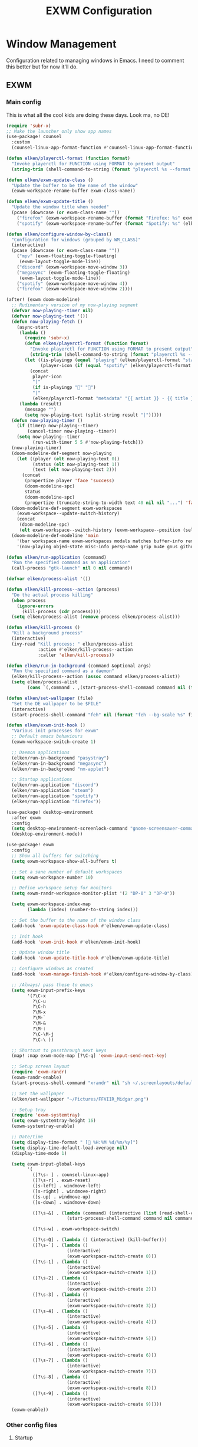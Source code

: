 #+TITLE: EXWM Configuration

* Window Management
Configuration related to managing windows in Emacs. I need to comment this better but for now it'll do.

** EXWM
*** Main config
This is what all the cool kids are doing these days. Look ma, no DE!

#+begin_src emacs-lisp :tangle ./desktop.el
(require 'subr-x)
;; Make the launcher only show app names
(use-package! counsel
  :custom
  (counsel-linux-app-format-function #'counsel-linux-app-format-function-name-only))

(defun elken/playerctl-format (function format)
  "Invoke playerctl for FUNCTION using FORMAT to present output"
  (string-trim (shell-command-to-string (format "playerctl %s --format '%s'" function format))))

(defun elken/exwm-update-class ()
  "Update the buffer to be the name of the window"
  (exwm-workspace-rename-buffer exwm-class-name))

(defun elken/exwm-update-title ()
  "Update the window title when needed"
  (pcase (downcase (or exwm-class-name ""))
    ("firefox" (exwm-workspace-rename-buffer (format "Firefox: %s" exwm-title)))
    ("spotify" (exwm-workspace-rename-buffer (format "Spotify: %s" (elken/playerctl-format "--player=spotify metadata" "{{ artist }} - {{ title }}"))))))

(defun elken/configure-window-by-class()
  "Configuration for windows (grouped by WM_CLASS)"
  (interactive)
  (pcase (downcase (or exwm-class-name ""))
    ("mpv" (exwm-floating-toggle-floating)
     (exwm-layout-toggle-mode-line))
    ("discord" (exwm-workspace-move-window 3))
    ("megasync" (exwm-floating-toggle-floating)
     (exwm-layout-toggle-mode-line))
    ("spotify" (exwm-workspace-move-window 4))
    ("firefox" (exwm-workspace-move-window 2))))

(after! (exwm doom-modeline)
  ;; Rudimentary version of my now-playing segment
  (defvar now-playing--timer nil)
  (defvar now-playing-text '())
  (defun now-playing-fetch ()
    (async-start
     (lambda ()
       (require 'subr-x)
       (defun elken/playerctl-format (function format)
         "Invoke playerctl for FUNCTION using FORMAT to present output"
         (string-trim (shell-command-to-string (format "playerctl %s --format '%s'" function format))))
       (let ((is-playingp (equal "playing" (elken/playerctl-format "status" "{{ lc(status) }}")))
             (player-icon (if (equal "spotify" (elken/playerctl-format "metadata" "{{ playerName }}")) "" "")))
         (concat
          player-icon
          "|"
          (if is-playingp "" "")
          "|"
          (elken/playerctl-format "metadata" "{{ artist }} - {{ title }}") )))
     (lambda (result)
       (message "")
       (setq now-playing-text (split-string result "|")))))
  (defun now-playing-timer ()
    (if (timerp now-playing--timer)
        (cancel-timer now-playing--timer))
    (setq now-playing--timer
          (run-with-timer 5 5 #'now-playing-fetch)))
  (now-playing-timer)
  (doom-modeline-def-segment now-playing
    (let ((player (elt now-playing-text 0))
          (status (elt now-playing-text 1))
          (text (elt now-playing-text 2)))
      (concat
       (propertize player 'face 'success)
       (doom-modeline-spc)
       status
       (doom-modeline-spc)
       (propertize (truncate-string-to-width text 40 nil nil "...") 'face 'bold))))
  (doom-modeline-def-segment exwm-workspaces
    (exwm-workspace--update-switch-history)
    (concat
     (doom-modeline-spc)
     (elt exwm-workspace--switch-history (exwm-workspace--position (selected-frame)))))
  (doom-modeline-def-modeline 'main
    '(bar workspace-name exwm-workspaces modals matches buffer-info remote-host parrot selection-info)
    '(now-playing objed-state misc-info persp-name grip mu4e gnus github debug repl lsp minor-modes major-mode process vcs checker)))

(defun elken/run-application (command)
  "Run the specified command as an application"
  (call-process "gtk-launch" nil 0 nil command))

(defvar elken/process-alist '())

(defun elken/kill-process--action (process)
  "Do the actual process killing"
  (when process
    (ignore-errors
      (kill-process (cdr process))))
  (setq elken/process-alist (remove process elken/process-alist)))

(defun elken/kill-process ()
  "Kill a background process"
  (interactive)
  (ivy-read "Kill process: " elken/process-alist
            :action #'elken/kill-process--action
            :caller 'elken/kill-process))

(defun elken/run-in-background (command &optional args)
  "Run the specified command as a daemon"
  (elken/kill-process--action (assoc command elken/process-alist))
  (setq elken/process-alist
        (cons `(,command . ,(start-process-shell-command command nil (format "%s %s" command (or args "")))) elken/process-alist)))

(defun elken/set-wallpaper (file)
  "Set the DE wallpaper to be $FILE"
  (interactive)
  (start-process-shell-command "feh" nil (format "feh --bg-scale %s" file)))

(defun elken/exwm-init-hook ()
  "Various init processes for exwm"
  ;; Default emacs behaviours
  (exwm-workspace-switch-create 1)

  ;; Daemon applications
  (elken/run-in-background "pasystray")
  (elken/run-in-background "megasync")
  (elken/run-in-background "nm-applet")

  ;; Startup applications
  (elken/run-application "discord")
  (elken/run-application "steam")
  (elken/run-application "spotify")
  (elken/run-application "firefox"))

(use-package! desktop-environment
  :after exwm
  :config
  (setq desktop-environment-screenlock-command "gnome-screensaver-command -l")
  (desktop-environment-mode))

(use-package! exwm
  :config
  ;; Show all buffers for switching
  (setq exwm-workspace-show-all-buffers t)

  ;; Set a sane number of default workspaces
  (setq exwm-workspace-number 10)

  ;; Define workspace setup for monitors
  (setq exwm-randr-workspace-monitor-plist '(2 "DP-0" 3 "DP-0"))

  (setq exwm-workspace-index-map
        (lambda (index) (number-to-string index)))

  ;; Set the buffer to the name of the window class
  (add-hook 'exwm-update-class-hook #'elken/exwm-update-class)

  ;; Init hook
  (add-hook 'exwm-init-hook #'elken/exwm-init-hook)

  ;; Update window title
  (add-hook 'exwm-update-title-hook #'elken/exwm-update-title)

  ;; Configure windows as created
  (add-hook 'exwm-manage-finish-hook #'elken/configure-window-by-class)

  ;; /Always/ pass these to emacs
  (setq exwm-input-prefix-keys
        '(?\C-x
          ?\C-u
          ?\C-h
          ?\M-x
          ?\M-`
          ?\M-&
          ?\M-:
          ?\C-\M-j
          ?\C-\ ))

  ;; Shortcut to passthrough next keys
  (map! :map exwm-mode-map [?\C-q] 'exwm-input-send-next-key)

  ;; Setup screen layout
  (require 'exwm-randr)
  (exwm-randr-enable)
  (start-process-shell-command "xrandr" nil "sh ~/.screenlayouts/default.sh")

  ;; Set the wallpaper
  (elken/set-wallpaper "~/Pictures/FFVIIR_Midgar.png")

  ;; Setup tray
  (require 'exwm-systemtray)
  (setq exwm-systemtray-height 16)
  (exwm-systemtray-enable)

  ;; Date/time
  (setq display-time-format " [ %H:%M %d/%m/%y]")
  (setq display-time-default-load-average nil)
  (display-time-mode 1)

  (setq exwm-input-global-keys
        '(
          ([?\s- ] . counsel-linux-app)
          ([?\s-r] . exwm-reset)
          ([s-left] . windmove-left)
          ([s-right] . windmove-right)
          ([s-up] . windmove-up)
          ([s-down] . windmove-down)

          ([?\s-&] . (lambda (command) (interactive (list (read-shell-command "> ")))
                       (start-process-shell-command command nil command)))

          ([?\s-w] . exwm-workspace-switch)

          ([?\s-Q] . (lambda () (interactive) (kill-buffer)))
          ([?\s-`] . (lambda ()
                       (interactive)
                       (exwm-workspace-switch-create 0)))
          ([?\s-1] . (lambda ()
                       (interactive)
                       (exwm-workspace-switch-create 1)))
          ([?\s-2] . (lambda ()
                       (interactive)
                       (exwm-workspace-switch-create 2)))
          ([?\s-3] . (lambda ()
                       (interactive)
                       (exwm-workspace-switch-create 3)))
          ([?\s-4] . (lambda ()
                       (interactive)
                       (exwm-workspace-switch-create 4)))
          ([?\s-5] . (lambda ()
                       (interactive)
                       (exwm-workspace-switch-create 5)))
          ([?\s-6] . (lambda ()
                       (interactive)
                       (exwm-workspace-switch-create 6)))
          ([?\s-7] . (lambda ()
                       (interactive)
                       (exwm-workspace-switch-create 7)))
          ([?\s-8] . (lambda ()
                       (interactive)
                       (exwm-workspace-switch-create 8)))
          ([?\s-9] . (lambda ()
                       (interactive)
                       (exwm-workspace-switch-create 9)))))
  (exwm-enable))
#+end_src

*** Other config files
**** Startup
Main script used to run exwm

#+begin_src shell :tangle ./exwm/start.sh
#!/usr/bin/env bash

exec >~/.logs/xsession 2>&1
export LANG="en_GB.UTF-8"
export LANGUAGE="en_GB.UTF-8"
export DBUS_SESSION_BUS_ADDRESS=unix:path=/run/user/$(id -u)/bus
export _JAVA_AWT_WM_NONREPARENTING=1
wmname LG3D
xset -dpms
xset s off
xss-lock -- gnome-screensaver-command -l &
xhost +SI:localuser:$USER
picom -b --experimental-backends --dbus --config ~/.doom.d/exwm/picom.conf
emacs -mm -l ~/.doom.d/desktop.el
#+end_src

**** Debug
Script used to debug any startup changes that ~will~ may occur.

#+begin_src shell :tangle ./exwm/start-debug.sh
#!/usr/bin/env bash

exec >~/.logs/xsession 2>&1
export LANG="en_GB.UTF-8"
export LANGUAGE="en_GB.UTF-8"
export DBUS_SESSION_BUS_ADDRESS=unix:path=/run/user/$(id -u)/bus
xset -dpms
xset s off
xhost +SI:localuser:$USER
picom -b --experimental-backends --dbus --config ~/.doom.d/exwm/picom.conf
emacs -mm -l ~/.doom.d/desktop.el --debug-init
#+end_src

**** Picom config
Config for picom. Gives nice transparency on most windows that request it.

#+begin_src conf :tangle ./exwm/picom.conf
#            ▀                                                       ▄▀▀
#   ▄▄▄▄   ▄▄▄     ▄▄▄    ▄▄▄   ▄▄▄▄▄          ▄▄▄    ▄▄▄   ▄ ▄▄   ▄▄█▄▄
#   █▀ ▀█    █    █▀  ▀  █▀ ▀█  █ █ █         █▀  ▀  █▀ ▀█  █▀  █    █
#   █   █    █    █      █   █  █ █ █         █      █   █  █   █    █
#   ██▄█▀  ▄▄█▄▄  ▀█▄▄▀  ▀█▄█▀  █ █ █    █    ▀█▄▄▀  ▀█▄█▀  █   █    █
#   █
#   ▀




# Shadow

shadow = true;
shadow-radius = 12;
shadow-offset-x = -12;
shadow-offset-y = -12;
shadow-opacity = 0.7;

# shadow-red = 0.0;
# shadow-green = 0.0;
# shadow-blue = 0.0;

# shadow-exclude-reg = "x10+0+0";
xinerama-shadow-crop = true;

shadow-exclude = [
	"name = 'Notification'",
	"class_g = 'Conky'",
	"class_g ?= 'Notify-osd'",
	"class_g = 'Cairo-clock'",
	"class_g = 'slop'",
	"class_g = 'Firefox' && argb",
	"class_g = 'Rofi'",
	"_GTK_FRAME_EXTENTS@:c",
	"_NET_WM_STATE@:32a *= '_NET_WM_STATE_HIDDEN'"
];

# Logs
log-level = "ERROR";
log-file = "~/.cache/picom-log.log";


# Opacity

# inactive-opacity = 0.8;
# active-opacity = 0.8;
# frame-opacity = 0.7;
inactive-opacity-override = false;

opacity-rule = [
	"80:class_g = 'URxvt'",
	"80:class_g = 'UXTerm'",
	"80:class_g = 'XTerm'"
];

# inactive-dim = 0.2;
# inactive-dim-fixed = true;

# Blur

blur: {
	method = "dual_kawase";
    strength = 2.0;
	# deviation = 1.0;
	# kernel = "11x11gaussian";
}

# blur-background = true;
blur-background-frame = true;
# blur-kern = "3x3box";
# blur-kern = "5,5,1,1,1,1,1,1,1,1,1,1,1,1,1,1,1,1,1,1,1,1,1,1,1,1";
# blur-background-fixed = true;

blur-background-exclude = [
	"window_type = 'desktop'",
	"window_type = 'utility'",
	"window_type = 'notification'",
	"class_g = 'slop'",
	"class_g = 'Firefox' && argb",
	"name = 'rofi - Search'",
	"_GTK_FRAME_EXTENTS@:c"
];

# max-brightness = 0.66

# Fading

fading = true;
fade-delta = 3;
fade-in-step = 0.03;
fade-out-step = 0.03;
# no-fading-openclose = true;
# no-fading-destroyed-argb = true;
fade-exclude = [ ];

# Other

backend = "glx";
mark-wmwin-focused = true;
mark-ovredir-focused = true;
# use-ewmh-active-win = true;
detect-rounded-corners = true;
detect-client-opacity = true;
refresh-rate = 144;
vsync = true;
# sw-opti = true;
unredir-if-possible = false;
# unredir-if-possible-delay = 5000;
# unredir-if-possible-exclude = [ ];
# focus-exclude = [ "class_g = 'Cairo-clock'" ];

focus-exclude = [
	"class_g = 'Cairo-clock'",
	"class_g ?= 'rofi'",
	"class_g ?= 'slop'",
	"class_g ?= 'Steam'"
];


detect-transient = true;
detect-client-leader = true;
invert-color-include = [ ];
# resize-damage = 1;

# GLX backend

glx-no-stencil = true;
# glx-no-rebind-pixmap = true;
# xrender-sync-fence = true;
use-damage = true;

# Window type settings

wintypes:
{
	tooltip = { fade = true; shadow = true; focus = false;	};
	normal = { shadow = false; };
	dnd = { shadow = false; };
	popup_menu = { shadow = true; focus = false; opacity = 0.90; };
	dropdown_menu = { shadow = true; focus = false; };
	above = { shadow = true; };
	splash = { shadow = false; };
	utility = { focus = false; shadow = false; };
	notification = { shadow = false; };
	desktop = { shadow = false };
	menu = { focus = false };
	dialog = { shadow = true; };
};
#+end_src

